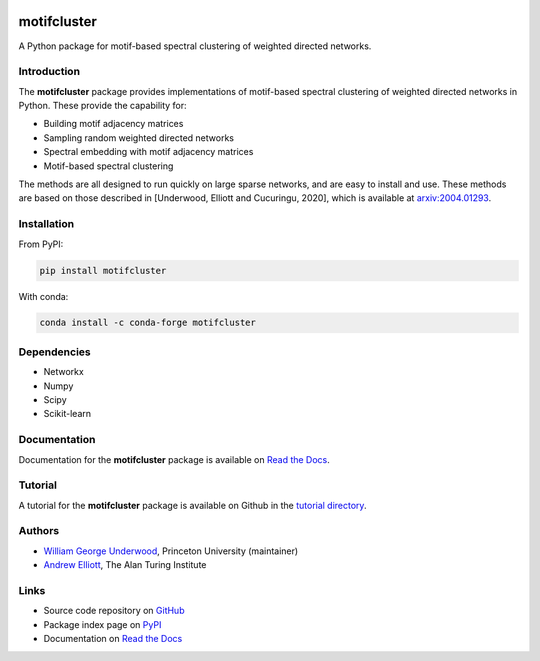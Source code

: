 ..  image:: https://github.com/WGUNDERWOOD/motifcluster/raw/main/sticker/hex_sticker_small.png
    :width: 130
    :alt: motifcluster sticker
    :align: right

motifcluster
============


A Python package for motif-based spectral clustering of weighted directed networks.

Introduction
------------
The **motifcluster** package provides
implementations of motif-based spectral clustering
of weighted directed networks in Python.
These provide the capability for:

- Building motif adjacency matrices
- Sampling random weighted directed networks
- Spectral embedding with motif adjacency matrices
- Motif-based spectral clustering

The methods are all designed to run quickly on large sparse networks,
and are easy to install and use.
These methods are based on those described in
[Underwood, Elliott and Cucuringu, 2020],
which is available at
`arxiv:2004.01293 <https://arxiv.org/abs/2004.01293>`_.

Installation
------------

From PyPI:

.. code-block:: bash

  pip install motifcluster

With conda:

.. code-block:: bash

  conda install -c conda-forge motifcluster

Dependencies
------------
- Networkx
- Numpy
- Scipy
- Scikit-learn

Documentation
-------------
Documentation for the **motifcluster** package
is available on
`Read the Docs <https://motifcluster.readthedocs.io/en/latest/>`_.

Tutorial
--------
A tutorial for the **motifcluster** package
is available on Github in the
`tutorial directory <https://github.com/WGUNDERWOOD/motifcluster/blob/main/python/tutorial/motifcluster_tutorial.pdf>`_.

Authors
-------
- `William George Underwood <https://wgunderwood.github.io/>`_,
  Princeton University (maintainer)
- `Andrew Elliott <https://www.turing.ac.uk/people/researchers/andrew-elliott>`_,
  The Alan Turing Institute

Links
-----
- Source code repository on
  `GitHub <https://github.com/WGUNDERWOOD/motifcluster>`_
- Package index page on
  `PyPI <https://pypi.org/project/motifcluster/>`_
- Documentation on
  `Read the Docs <https://motifcluster.readthedocs.io/en/latest/>`_
